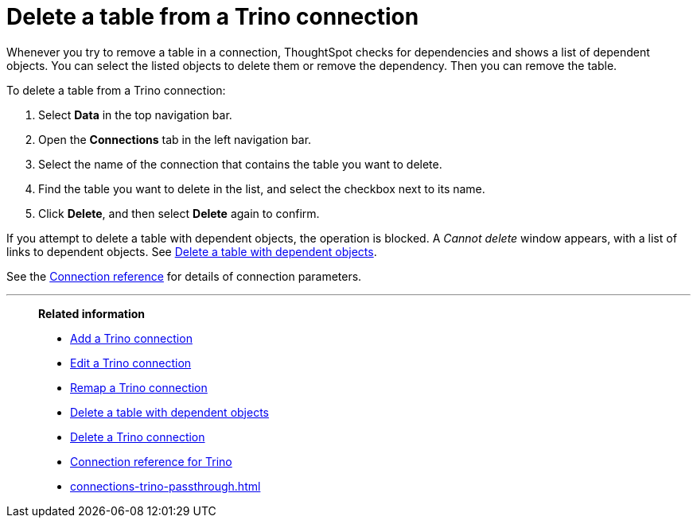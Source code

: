 = Delete a table from a {connection} connection
:last_updated: 10/08/2024
:linkattrs:
:page-layout: default-cloud
:page-aliases:
:experimental:
:connection: Trino
:description: Learn how to delete a table from a Trino connection.

Whenever you try to remove a table in a connection, ThoughtSpot checks for dependencies and shows a list of dependent objects.
You can select the listed objects to delete them or remove the dependency.
Then you can remove the table.

To delete a table from a {connection} connection:

ifndef::spotter[]
. Select *Data* in the top navigation bar.
. Open the *Connections* tab in the left navigation bar.
endif::[]
ifdef::spotter[]
. Click the app switcher menu image:spotter-app-switcher.png[] and then click *{form-factor}*.
. On the left side of the screen, select *Manage data > Manage data sources*.
. On the _Data workspace_ page, click *Connections*.
endif::[]
. Select the name of the connection that contains the table you want to delete.
. Find the table you want to delete in the list, and select the checkbox next to its name.
. Click *Delete*, and then select *Delete* again to confirm.

If you attempt to delete a table with dependent objects, the operation is blocked.
A _Cannot delete_ window appears, with a list of links to dependent objects.
See xref:connections-trino-delete-table-dependencies.adoc[Delete a table with dependent objects].

See the xref:connections-trino-reference.adoc[Connection reference] for details of connection parameters.

'''
> **Related information**
>
> * xref:connections-trino-add.adoc[Add a {connection} connection]
> * xref:connections-trino-edit.adoc[Edit a {connection} connection]
> * xref:connections-trino-remap.adoc[Remap a {connection} connection]
> * xref:connections-trino-delete-table-dependencies.adoc[Delete a table with dependent objects]
> * xref:connections-trino-delete.adoc[Delete a {connection} connection]
> * xref:connections-trino-reference.adoc[Connection reference for {connection}]
> * xref:connections-trino-passthrough.adoc[]